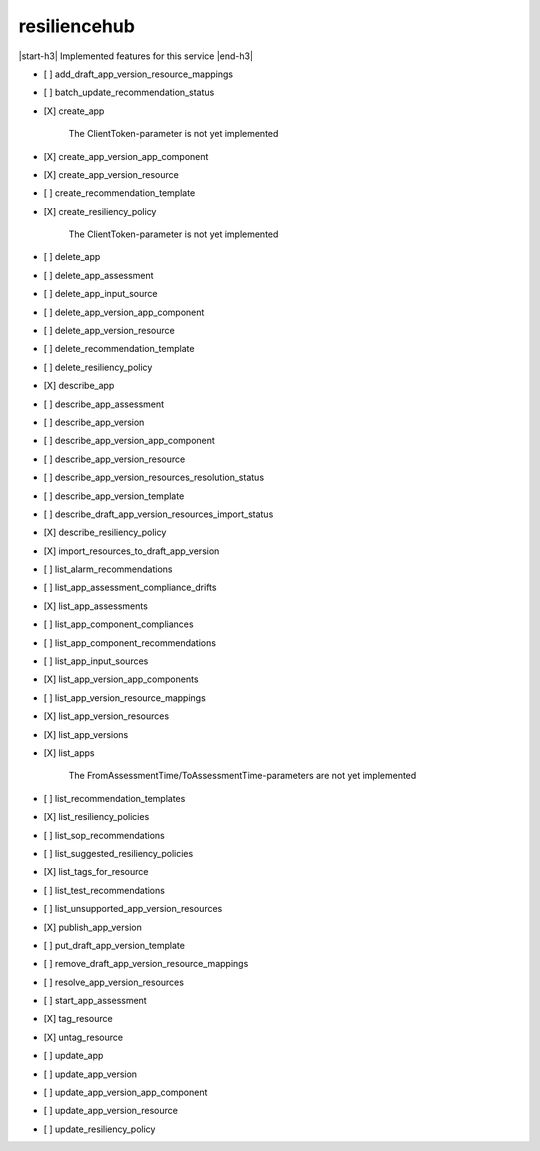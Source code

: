 .. _implementedservice_resiliencehub:

.. |start-h3| raw:: html

    <h3>

.. |end-h3| raw:: html

    </h3>

=============
resiliencehub
=============

|start-h3| Implemented features for this service |end-h3|

- [ ] add_draft_app_version_resource_mappings
- [ ] batch_update_recommendation_status
- [X] create_app
  
        The ClientToken-parameter is not yet implemented
        

- [X] create_app_version_app_component
- [X] create_app_version_resource
- [ ] create_recommendation_template
- [X] create_resiliency_policy
  
        The ClientToken-parameter is not yet implemented
        

- [ ] delete_app
- [ ] delete_app_assessment
- [ ] delete_app_input_source
- [ ] delete_app_version_app_component
- [ ] delete_app_version_resource
- [ ] delete_recommendation_template
- [ ] delete_resiliency_policy
- [X] describe_app
- [ ] describe_app_assessment
- [ ] describe_app_version
- [ ] describe_app_version_app_component
- [ ] describe_app_version_resource
- [ ] describe_app_version_resources_resolution_status
- [ ] describe_app_version_template
- [ ] describe_draft_app_version_resources_import_status
- [X] describe_resiliency_policy
- [X] import_resources_to_draft_app_version
- [ ] list_alarm_recommendations
- [ ] list_app_assessment_compliance_drifts
- [X] list_app_assessments
- [ ] list_app_component_compliances
- [ ] list_app_component_recommendations
- [ ] list_app_input_sources
- [X] list_app_version_app_components
- [ ] list_app_version_resource_mappings
- [X] list_app_version_resources
- [X] list_app_versions
- [X] list_apps
  
        The FromAssessmentTime/ToAssessmentTime-parameters are not yet implemented
        

- [ ] list_recommendation_templates
- [X] list_resiliency_policies
- [ ] list_sop_recommendations
- [ ] list_suggested_resiliency_policies
- [X] list_tags_for_resource
- [ ] list_test_recommendations
- [ ] list_unsupported_app_version_resources
- [X] publish_app_version
- [ ] put_draft_app_version_template
- [ ] remove_draft_app_version_resource_mappings
- [ ] resolve_app_version_resources
- [ ] start_app_assessment
- [X] tag_resource
- [X] untag_resource
- [ ] update_app
- [ ] update_app_version
- [ ] update_app_version_app_component
- [ ] update_app_version_resource
- [ ] update_resiliency_policy

